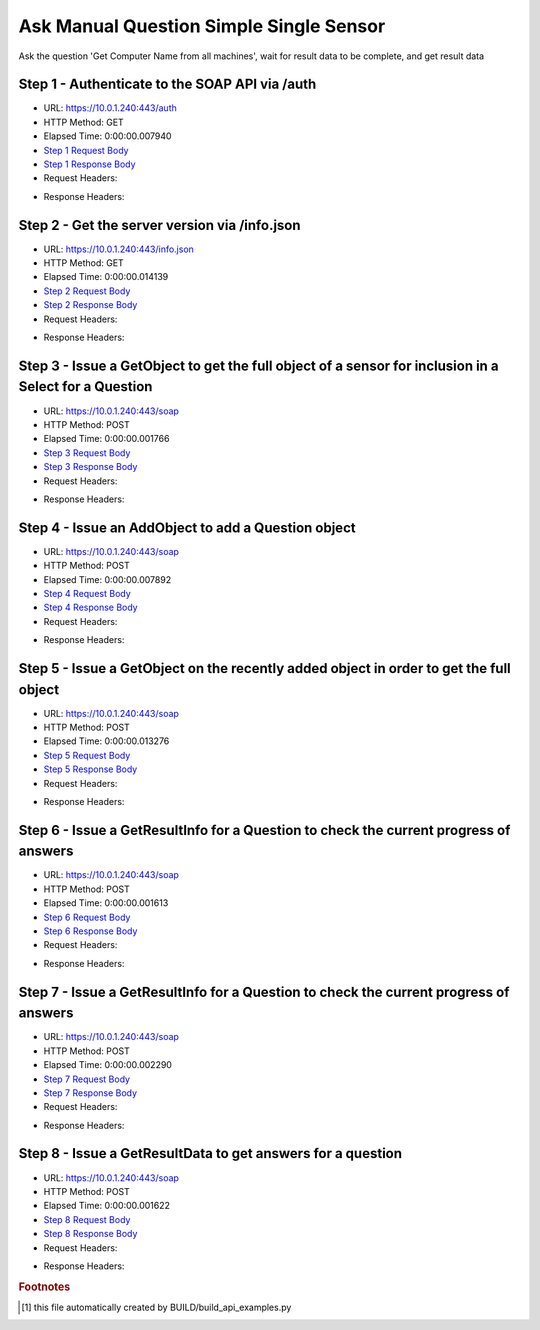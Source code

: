 
Ask Manual Question Simple Single Sensor
==========================================================================================

Ask the question 'Get Computer Name from all machines', wait for result data to be complete, and get result data


Step 1 - Authenticate to the SOAP API via /auth
------------------------------------------------------------------------------------------------------------------------------------------------------------------------------------------------------------------------------------------------------------------------------------------------------------------------------------------------------------------------------------------------------------

* URL: https://10.0.1.240:443/auth
* HTTP Method: GET
* Elapsed Time: 0:00:00.007940
* `Step 1 Request Body <../_static/soap_outputs/ask_manual_question_simple_single_sensor_step_1_request.txt>`_
* `Step 1 Response Body <../_static/soap_outputs/ask_manual_question_simple_single_sensor_step_1_response.txt>`_

* Request Headers:

.. code-block:: json
    :linenos:

    
    {
      "Accept": "*/*", 
      "Accept-Encoding": "gzip, deflate", 
      "Connection": "keep-alive", 
      "User-Agent": "python-requests/2.6.0 CPython/2.7.10 Darwin/14.5.0", 
      "password": "VGFuaXVtMjAxNSE=", 
      "username": "QWRtaW5pc3RyYXRvcg=="
    }

* Response Headers:

.. code-block:: json
    :linenos:

    
    {
      "connection": "keep-alive", 
      "content-length": "135", 
      "content-type": "text/plain; charset=us-ascii"
    }


Step 2 - Get the server version via /info.json
------------------------------------------------------------------------------------------------------------------------------------------------------------------------------------------------------------------------------------------------------------------------------------------------------------------------------------------------------------------------------------------------------------

* URL: https://10.0.1.240:443/info.json
* HTTP Method: GET
* Elapsed Time: 0:00:00.014139
* `Step 2 Request Body <../_static/soap_outputs/ask_manual_question_simple_single_sensor_step_2_request.txt>`_
* `Step 2 Response Body <../_static/soap_outputs/ask_manual_question_simple_single_sensor_step_2_response.json>`_

* Request Headers:

.. code-block:: json
    :linenos:

    
    {
      "Accept": "*/*", 
      "Accept-Encoding": "gzip, deflate", 
      "Connection": "keep-alive", 
      "User-Agent": "python-requests/2.6.0 CPython/2.7.10 Darwin/14.5.0", 
      "session": "1-6986-5a7cd189759baf6790709943f871eef02e8ac71d33313c8ffbd9c6e55aecc814c38a584d97417211c1c1011e6d6fa7b6251b38896e9c667ce0bd1801cb5fb367"
    }

* Response Headers:

.. code-block:: json
    :linenos:

    
    {
      "connection": "keep-alive", 
      "content-length": "87511", 
      "content-type": "application/json"
    }


Step 3 - Issue a GetObject to get the full object of a sensor for inclusion in a Select for a Question
------------------------------------------------------------------------------------------------------------------------------------------------------------------------------------------------------------------------------------------------------------------------------------------------------------------------------------------------------------------------------------------------------------

* URL: https://10.0.1.240:443/soap
* HTTP Method: POST
* Elapsed Time: 0:00:00.001766
* `Step 3 Request Body <../_static/soap_outputs/ask_manual_question_simple_single_sensor_step_3_request.xml>`_
* `Step 3 Response Body <../_static/soap_outputs/ask_manual_question_simple_single_sensor_step_3_response.xml>`_

* Request Headers:

.. code-block:: json
    :linenos:

    
    {
      "Accept": "*/*", 
      "Accept-Encoding": "gzip", 
      "Connection": "keep-alive", 
      "Content-Length": "565", 
      "Content-Type": "text/xml; charset=utf-8", 
      "User-Agent": "python-requests/2.6.0 CPython/2.7.10 Darwin/14.5.0", 
      "session": "1-6986-5a7cd189759baf6790709943f871eef02e8ac71d33313c8ffbd9c6e55aecc814c38a584d97417211c1c1011e6d6fa7b6251b38896e9c667ce0bd1801cb5fb367"
    }

* Response Headers:

.. code-block:: json
    :linenos:

    
    {
      "connection": "keep-alive", 
      "content-encoding": "gzip", 
      "content-type": "text/xml;charset=UTF-8", 
      "transfer-encoding": "chunked"
    }


Step 4 - Issue an AddObject to add a Question object
------------------------------------------------------------------------------------------------------------------------------------------------------------------------------------------------------------------------------------------------------------------------------------------------------------------------------------------------------------------------------------------------------------

* URL: https://10.0.1.240:443/soap
* HTTP Method: POST
* Elapsed Time: 0:00:00.007892
* `Step 4 Request Body <../_static/soap_outputs/ask_manual_question_simple_single_sensor_step_4_request.xml>`_
* `Step 4 Response Body <../_static/soap_outputs/ask_manual_question_simple_single_sensor_step_4_response.xml>`_

* Request Headers:

.. code-block:: json
    :linenos:

    
    {
      "Accept": "*/*", 
      "Accept-Encoding": "gzip", 
      "Connection": "keep-alive", 
      "Content-Length": "639", 
      "Content-Type": "text/xml; charset=utf-8", 
      "User-Agent": "python-requests/2.6.0 CPython/2.7.10 Darwin/14.5.0", 
      "session": "1-6986-5a7cd189759baf6790709943f871eef02e8ac71d33313c8ffbd9c6e55aecc814c38a584d97417211c1c1011e6d6fa7b6251b38896e9c667ce0bd1801cb5fb367"
    }

* Response Headers:

.. code-block:: json
    :linenos:

    
    {
      "connection": "keep-alive", 
      "content-length": "769", 
      "content-type": "text/xml;charset=UTF-8"
    }


Step 5 - Issue a GetObject on the recently added object in order to get the full object
------------------------------------------------------------------------------------------------------------------------------------------------------------------------------------------------------------------------------------------------------------------------------------------------------------------------------------------------------------------------------------------------------------

* URL: https://10.0.1.240:443/soap
* HTTP Method: POST
* Elapsed Time: 0:00:00.013276
* `Step 5 Request Body <../_static/soap_outputs/ask_manual_question_simple_single_sensor_step_5_request.xml>`_
* `Step 5 Response Body <../_static/soap_outputs/ask_manual_question_simple_single_sensor_step_5_response.xml>`_

* Request Headers:

.. code-block:: json
    :linenos:

    
    {
      "Accept": "*/*", 
      "Accept-Encoding": "gzip", 
      "Connection": "keep-alive", 
      "Content-Length": "494", 
      "Content-Type": "text/xml; charset=utf-8", 
      "User-Agent": "python-requests/2.6.0 CPython/2.7.10 Darwin/14.5.0", 
      "session": "1-6986-5a7cd189759baf6790709943f871eef02e8ac71d33313c8ffbd9c6e55aecc814c38a584d97417211c1c1011e6d6fa7b6251b38896e9c667ce0bd1801cb5fb367"
    }

* Response Headers:

.. code-block:: json
    :linenos:

    
    {
      "connection": "keep-alive", 
      "content-encoding": "gzip", 
      "content-type": "text/xml;charset=UTF-8", 
      "transfer-encoding": "chunked"
    }


Step 6 - Issue a GetResultInfo for a Question to check the current progress of answers
------------------------------------------------------------------------------------------------------------------------------------------------------------------------------------------------------------------------------------------------------------------------------------------------------------------------------------------------------------------------------------------------------------

* URL: https://10.0.1.240:443/soap
* HTTP Method: POST
* Elapsed Time: 0:00:00.001613
* `Step 6 Request Body <../_static/soap_outputs/ask_manual_question_simple_single_sensor_step_6_request.xml>`_
* `Step 6 Response Body <../_static/soap_outputs/ask_manual_question_simple_single_sensor_step_6_response.xml>`_

* Request Headers:

.. code-block:: json
    :linenos:

    
    {
      "Accept": "*/*", 
      "Accept-Encoding": "gzip", 
      "Connection": "keep-alive", 
      "Content-Length": "498", 
      "Content-Type": "text/xml; charset=utf-8", 
      "User-Agent": "python-requests/2.6.0 CPython/2.7.10 Darwin/14.5.0", 
      "session": "1-6986-5a7cd189759baf6790709943f871eef02e8ac71d33313c8ffbd9c6e55aecc814c38a584d97417211c1c1011e6d6fa7b6251b38896e9c667ce0bd1801cb5fb367"
    }

* Response Headers:

.. code-block:: json
    :linenos:

    
    {
      "connection": "keep-alive", 
      "content-encoding": "gzip", 
      "content-type": "text/xml;charset=UTF-8", 
      "transfer-encoding": "chunked"
    }


Step 7 - Issue a GetResultInfo for a Question to check the current progress of answers
------------------------------------------------------------------------------------------------------------------------------------------------------------------------------------------------------------------------------------------------------------------------------------------------------------------------------------------------------------------------------------------------------------

* URL: https://10.0.1.240:443/soap
* HTTP Method: POST
* Elapsed Time: 0:00:00.002290
* `Step 7 Request Body <../_static/soap_outputs/ask_manual_question_simple_single_sensor_step_7_request.xml>`_
* `Step 7 Response Body <../_static/soap_outputs/ask_manual_question_simple_single_sensor_step_7_response.xml>`_

* Request Headers:

.. code-block:: json
    :linenos:

    
    {
      "Accept": "*/*", 
      "Accept-Encoding": "gzip", 
      "Connection": "keep-alive", 
      "Content-Length": "498", 
      "Content-Type": "text/xml; charset=utf-8", 
      "User-Agent": "python-requests/2.6.0 CPython/2.7.10 Darwin/14.5.0", 
      "session": "1-6986-5a7cd189759baf6790709943f871eef02e8ac71d33313c8ffbd9c6e55aecc814c38a584d97417211c1c1011e6d6fa7b6251b38896e9c667ce0bd1801cb5fb367"
    }

* Response Headers:

.. code-block:: json
    :linenos:

    
    {
      "connection": "keep-alive", 
      "content-encoding": "gzip", 
      "content-type": "text/xml;charset=UTF-8", 
      "transfer-encoding": "chunked"
    }


Step 8 - Issue a GetResultData to get answers for a question
------------------------------------------------------------------------------------------------------------------------------------------------------------------------------------------------------------------------------------------------------------------------------------------------------------------------------------------------------------------------------------------------------------

* URL: https://10.0.1.240:443/soap
* HTTP Method: POST
* Elapsed Time: 0:00:00.001622
* `Step 8 Request Body <../_static/soap_outputs/ask_manual_question_simple_single_sensor_step_8_request.xml>`_
* `Step 8 Response Body <../_static/soap_outputs/ask_manual_question_simple_single_sensor_step_8_response.xml>`_

* Request Headers:

.. code-block:: json
    :linenos:

    
    {
      "Accept": "*/*", 
      "Accept-Encoding": "gzip", 
      "Connection": "keep-alive", 
      "Content-Length": "526", 
      "Content-Type": "text/xml; charset=utf-8", 
      "User-Agent": "python-requests/2.6.0 CPython/2.7.10 Darwin/14.5.0", 
      "session": "1-6986-5a7cd189759baf6790709943f871eef02e8ac71d33313c8ffbd9c6e55aecc814c38a584d97417211c1c1011e6d6fa7b6251b38896e9c667ce0bd1801cb5fb367"
    }

* Response Headers:

.. code-block:: json
    :linenos:

    
    {
      "connection": "keep-alive", 
      "content-encoding": "gzip", 
      "content-type": "text/xml;charset=UTF-8", 
      "transfer-encoding": "chunked"
    }


.. rubric:: Footnotes

.. [#] this file automatically created by BUILD/build_api_examples.py
